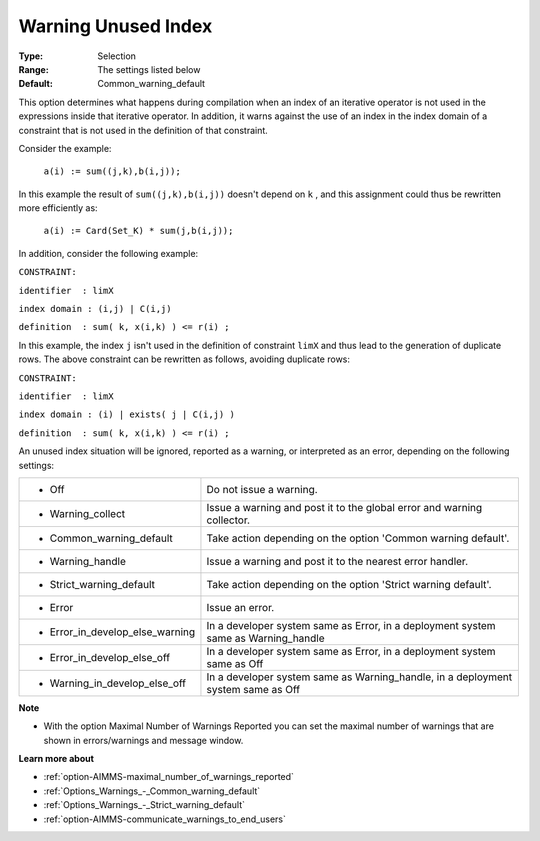 

.. _option-AIMMS-warning_unused_index:


Warning Unused Index
====================



:Type:	Selection	
:Range:	The settings listed below	
:Default:	Common_warning_default		



This option determines what happens during compilation when an index of an iterative operator is not used in the expressions inside that iterative operator. In addition, it warns against the use of an index in the index domain of a constraint that is not used in the definition of that constraint.



Consider the example:



	``a(i) := sum((j,k),b(i,j));`` 



In this example the result of ``sum((j,k),b(i,j))``  doesn't depend on ``k`` , and this assignment could thus be rewritten more efficiently as:



	``a(i) := Card(Set_K) * sum(j,b(i,j));`` 



In addition, consider the following example:



``CONSTRAINT:`` 

``identifier  : limX`` 

``index domain : (i,j) | C(i,j)`` 

``definition  : sum( k, x(i,k) ) <= r(i) ;`` 



In this example, the index ``j``  isn't used in the definition of constraint ``limX``  and thus lead to the generation of duplicate rows. The above constraint can be rewritten as follows, avoiding duplicate rows:



``CONSTRAINT:`` 

``identifier  : limX`` 

``index domain : (i) | exists( j | C(i,j) )`` 

``definition  : sum( k, x(i,k) ) <= r(i) ;`` 



An unused index situation will be ignored, reported as a warning, or interpreted as an error, depending on the following settings:




.. list-table::

   * - *	Off	
     - Do not issue a warning.
   * - *	Warning_collect
     - Issue a warning and post it to the global error and warning collector.
   * - *	Common_warning_default
     - Take action depending on the option 'Common warning default'.
   * - *	Warning_handle
     - Issue a warning and post it to the nearest error handler.
   * - *	Strict_warning_default
     - Take action depending on the option 'Strict warning default'.
   * - *	Error
     - Issue an error.
   * - *	Error_in_develop_else_warning
     - In a developer system same as Error, in a deployment system same as Warning_handle
   * - *	Error_in_develop_else_off
     - In a developer system same as Error, in a deployment system same as Off
   * - *	Warning_in_develop_else_off
     - In a developer system same as Warning_handle, in a deployment system same as Off




**Note** 

*	With the option Maximal Number of Warnings Reported you can set the maximal number of warnings that are shown in errors/warnings and message window.




**Learn more about** 

*	:ref:`option-AIMMS-maximal_number_of_warnings_reported` 
*	:ref:`Options_Warnings_-_Common_warning_default` 
*	:ref:`Options_Warnings_-_Strict_warning_default` 
*	:ref:`option-AIMMS-communicate_warnings_to_end_users` 






